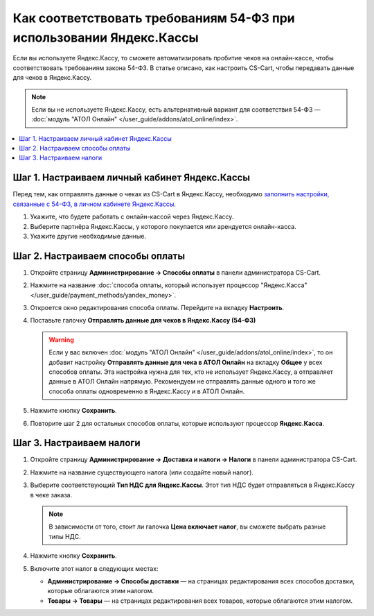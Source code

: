 ********************************************************************
Как соответствовать требованиям 54-ФЗ при использовании Яндекс.Кассы
********************************************************************

Если вы используете Яндекс.Кассу, то сможете автоматизировать пробитие чеков на онлайн-кассе, чтобы соответствовать требованиям закона 54-ФЗ. В статье описано, как настроить CS-Cart, чтобы передавать данные для чеков в Яндекс.Кассу.

.. note::

    Если вы не используете Яндекс.Кассу, есть альтернативный вариант для соответствия 54-ФЗ — :doc:`модуль "АТОЛ Онлайн" </user_guide/addons/atol_online/index>`.

.. contents::
    :local: 
    :depth: 1

==============================================
Шаг 1. Настраиваем личный кабинет Яндекс.Кассы
==============================================

Перед тем, как отправлять данные о чеках из CS-Cart в Яндекс.Кассу, необходимо `заполнить настройки, связанные с 54-ФЗ, в личном кабинете Яндекс.Кассы <https://kassa.yandex.ru/blog/lk54fz>`_.

#. Укажите, что будете работать с онлайн-кассой через Яндекс.Кассу.

#. Выберите партнёра Яндекс.Кассы, у которого покупается или арендуется онлайн-касса.

#. Укажите другие необходимые данные.

=================================
Шаг 2. Настраиваем способы оплаты
=================================

#. Откройте страницу **Администрирование → Способы оплаты** в панели администратора CS-Cart.

#. Нажмите на название :doc:`способа оплаты, который использует процессор "Яндекс.Касса" </user_guide/payment_methods/yandex_money>`.

#. Откроется окно редактирования способа оплаты. Перейдите на вкладку **Настроить**.

#. Поставьте галочку **Отправлять данные для чеков в Яндекс.Кассу (54-ФЗ)**

   .. fancybox:: img/send_receipt_data_to_yandex.png
       :alt: Поставьте галочку, чтобы отправлять данные для чеков в Яндекс.Кассу.

   .. warning::

       Если у вас включен :doc:`модуль "АТОЛ Онлайн" </user_guide/addons/atol_online/index>`, то он добавит настройку **Отправлять данные для чека в АТОЛ Онлайн** на вкладку **Общее** у всех способов оплаты. Эта настройка нужна для тех, кто не использует Яндекс.Кассу, а отправляет данные в АТОЛ Онлайн напрямую. Рекомендуем не отправлять данные одного и того же способа оплаты одновременно в Яндекс.Кассу и в АТОЛ Онлайн.

#. Нажмите кнопку **Сохранить**.

#. Повторите шаг 2 для остальных способов оплаты, которые используют процессор **Яндекс.Касса**.

=========================
Шаг 3. Настраиваем налоги
=========================

#. Откройте страницу **Администрирование → Доставка и налоги → Налоги** в панели администратора CS-Cart.

#. Нажмите на название существующего налога (или создайте новый налог).

#. Выберите соответствующий **Тип НДС для Яндекс.Кассы**. Этот тип НДС будет отправляться в Яндекс.Кассу в чеке заказа.

   .. note::

       В зависимости от того, стоит ли галочка **Цена включает налог**, вы сможете выбрать разные типы НДС.

#. Нажмите кнопку **Сохранить**.

   .. fancybox:: img/yandex_tax.png
       :alt: Выберите тип НДС, который соответствует налогу.

#. Включите этот налог в следующих местах:

   * **Администрирование → Способы доставки** — на страницах редактирования всех способов доставки, которые облагаются этим налогом.

   * **Товары → Товары** — на страницах редактирования всех товаров, которые облагаются этим налогом.
